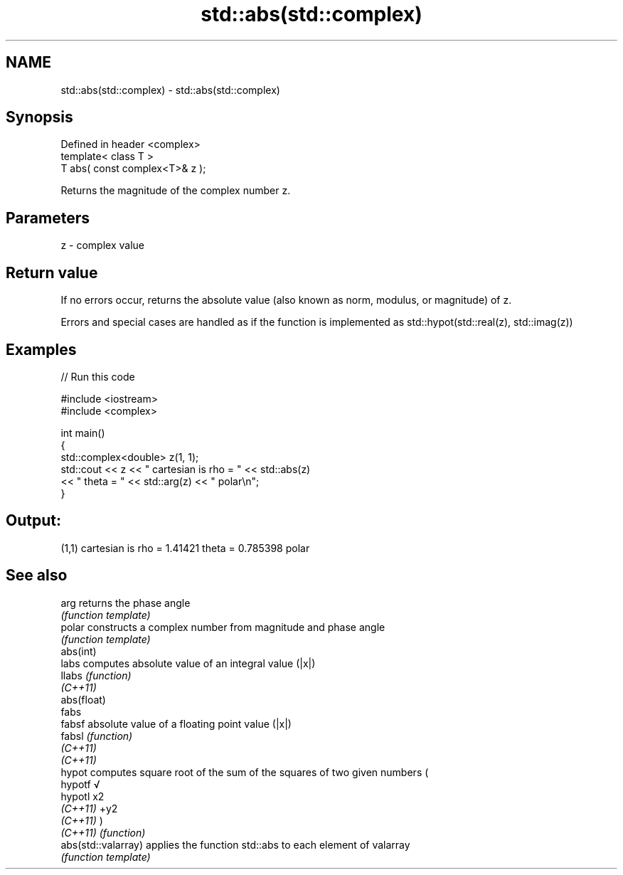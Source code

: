 .TH std::abs(std::complex) 3 "2020.03.24" "http://cppreference.com" "C++ Standard Libary"
.SH NAME
std::abs(std::complex) \- std::abs(std::complex)

.SH Synopsis
   Defined in header <complex>
   template< class T >
   T abs( const complex<T>& z );

   Returns the magnitude of the complex number z.

.SH Parameters

   z - complex value

.SH Return value

   If no errors occur, returns the absolute value (also known as norm, modulus, or magnitude) of z.

   Errors and special cases are handled as if the function is implemented as std::hypot(std::real(z), std::imag(z))

.SH Examples

   
// Run this code

 #include <iostream>
 #include <complex>

 int main()
 {
     std::complex<double> z(1, 1);
     std::cout << z << " cartesian is rho = " << std::abs(z)
               << " theta = " << std::arg(z) << " polar\\n";
 }

.SH Output:

 (1,1) cartesian is rho = 1.41421 theta = 0.785398 polar

.SH See also

   arg                returns the phase angle
                      \fI(function template)\fP
   polar              constructs a complex number from magnitude and phase angle
                      \fI(function template)\fP
   abs(int)
   labs               computes absolute value of an integral value (|x|)
   llabs              \fI(function)\fP
   \fI(C++11)\fP
   abs(float)
   fabs
   fabsf              absolute value of a floating point value (|x|)
   fabsl              \fI(function)\fP
   \fI(C++11)\fP
   \fI(C++11)\fP
   hypot              computes square root of the sum of the squares of two given numbers (
   hypotf             √
   hypotl             x2
   \fI(C++11)\fP            +y2
   \fI(C++11)\fP            )
   \fI(C++11)\fP            \fI(function)\fP
   abs(std::valarray) applies the function std::abs to each element of valarray
                      \fI(function template)\fP
